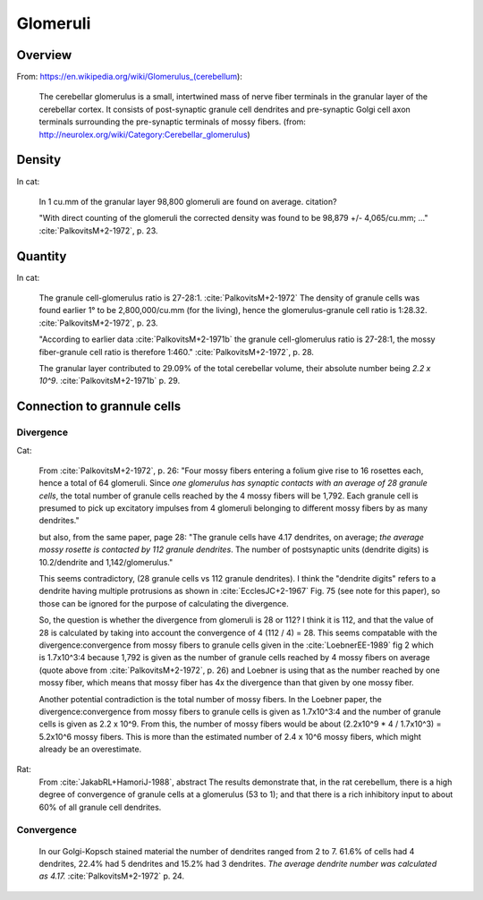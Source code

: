 *********
Glomeruli
*********

Overview
========

From: https://en.wikipedia.org/wiki/Glomerulus_(cerebellum):

   The cerebellar glomerulus is a small, intertwined mass of nerve fiber
   terminals in the granular layer of the cerebellar cortex. It consists
   of post-synaptic granule cell dendrites and pre-synaptic Golgi cell
   axon terminals surrounding the pre-synaptic terminals of mossy
   fibers. (from: http://neurolex.org/wiki/Category:Cerebellar_glomerulus)


Density
=======

In cat:

   In 1 cu.mm of the granular layer 98,800 glomeruli are found on average.
   citation?

   "With direct counting of the glomeruli
   the corrected density was found to be 98,879 +/- 4,065/cu.mm; ..."
   :cite:`PalkovitsM+2-1972`, p. 23.


Quantity
========

In cat:

   The granule cell-glomerulus ratio is 27-28:1.  :cite:`PalkovitsM+2-1972`
   The density of granule cells was found earlier 1° to be 2,800,000/cu.mm 
   (for the living), hence the glomerulus-granule cell
   ratio is 1:28.32.   :cite:`PalkovitsM+2-1972`, p. 23.

   "According to earlier data :cite:`PalkovitsM+2-1971b` the granule cell-glomerulus ratio is
   27-28:1, the mossy fiber-granule cell ratio is therefore 1:460."
   :cite:`PalkovitsM+2-1972`, p. 28.

   The granular layer contributed to 29.09% of the total cerebellar
   volume, their absolute number being *2.2 x 10^9*. :cite:`PalkovitsM+2-1971b` p. 29.


.. _glomeruli_to_grannule:
   
Connection to grannule cells
============================

Divergence
----------

Cat:

   From :cite:`PalkovitsM+2-1972`, p. 26:
   "Four mossy fibers entering a folium give rise to 16 rosettes
   each, hence a total of 64 glomeruli. Since *one glomerulus has synaptic contacts with
   an average of 28 granule cells*, the total number of granule cells reached by the 4 mossy
   fibers will be 1,792. Each granule cell is presumed to pick up excitatory impulses from
   4 glomeruli belonging to different mossy fibers by as many dendrites."

   but also, from the same paper, page 28:
   "The granule cells have
   4.17 dendrites, on average; *the average mossy rosette is contacted by 112 granule
   dendrites*. The number of postsynaptic units (dendrite digits) is 10.2/dendrite and
   1,142/glomerulus."

   This seems contradictory, (28 granule cells vs 112 granule dendrites).  I think the
   "dendrite digits" refers to a dendrite having multiple protrusions as shown in
   :cite:`EcclesJC+2-1967` Fig. 75 (see note for this paper), so those can be ignored
   for the purpose of calculating the divergence.

   So, the question is whether the divergence from glomeruli is 28 or 112?  I think it is
   112, and that the value of 28 is calculated by taking into account the convergence of 4
   (112 / 4) = 28.  This seems compatable with the divergence:convergence from mossy fibers
   to granule cells given in the :cite:`LoebnerEE-1989` fig 2 which is 1.7x10^3:4 because 1,792
   is given as the number of granule cells reached by 4 mossy fibers on average (quote above
   from :cite:`PalkovitsM+2-1972`, p. 26) and Loebner is
   using that as the number reached by one mossy fiber, which means that mossy fiber has 4x
   the divergence than that given by one mossy fiber.

   Another potential contradiction is the total number of mossy fibers.
   In the Loebner paper,
   the divergence:convergence from mossy fibers to granule cells is given as 1.7x10^3:4 and
   the number of granule cells is given as 2.2 x 10^9.  From this, the number of mossy fibers
   would be about (2.2x10^9 * 4 / 1.7x10^3) = 5.2x10^6 mossy fibers.  This is more than the estimated
   number of 2.4 x 10^6 mossy fibers, which might already be an overestimate.

Rat:
   From :cite:`JakabRL+HamoriJ-1988`, abstract
   The results demonstrate that, in the rat cerebellum, there
   is a high degree of convergence of granule cells at a glomerulus
   (53 to 1); and that there is a rich inhibitory input
   to about 60% of all granule cell dendrites.

Convergence
-----------
   
   In our Golgi-Kopsch stained material the number of dendrites ranged from 2 to
   7. 61.6% of cells had 4 dendrites, 22.4% had 5 dendrites and 15.2% had 3 dendrites.
   *The average dendrite number was calculated as 4.17.*  :cite:`PalkovitsM+2-1972` p. 24.


.. footbibliography::



